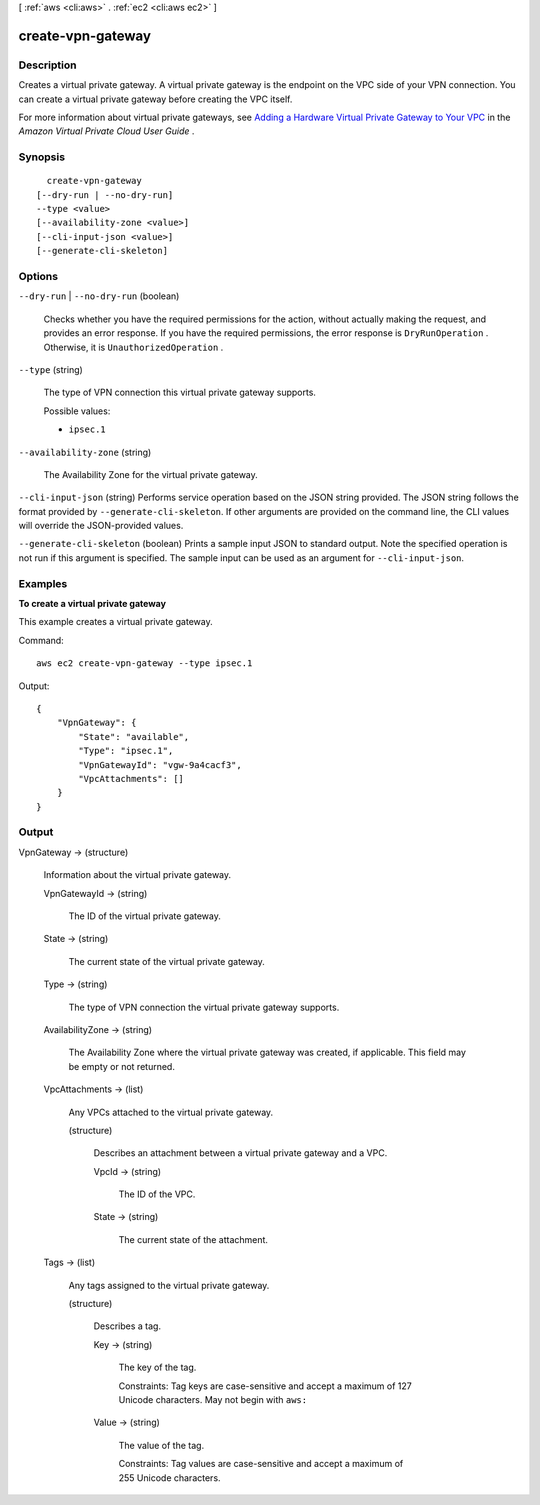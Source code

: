 [ :ref:`aws <cli:aws>` . :ref:`ec2 <cli:aws ec2>` ]

.. _cli:aws ec2 create-vpn-gateway:


******************
create-vpn-gateway
******************



===========
Description
===========



Creates a virtual private gateway. A virtual private gateway is the endpoint on the VPC side of your VPN connection. You can create a virtual private gateway before creating the VPC itself.

 

For more information about virtual private gateways, see `Adding a Hardware Virtual Private Gateway to Your VPC`_ in the *Amazon Virtual Private Cloud User Guide* .



========
Synopsis
========

::

    create-vpn-gateway
  [--dry-run | --no-dry-run]
  --type <value>
  [--availability-zone <value>]
  [--cli-input-json <value>]
  [--generate-cli-skeleton]




=======
Options
=======

``--dry-run`` | ``--no-dry-run`` (boolean)


  Checks whether you have the required permissions for the action, without actually making the request, and provides an error response. If you have the required permissions, the error response is ``DryRunOperation`` . Otherwise, it is ``UnauthorizedOperation`` .

  

``--type`` (string)


  The type of VPN connection this virtual private gateway supports.

  

  Possible values:

  
  *   ``ipsec.1``

  

  

``--availability-zone`` (string)


  The Availability Zone for the virtual private gateway.

  

``--cli-input-json`` (string)
Performs service operation based on the JSON string provided. The JSON string follows the format provided by ``--generate-cli-skeleton``. If other arguments are provided on the command line, the CLI values will override the JSON-provided values.

``--generate-cli-skeleton`` (boolean)
Prints a sample input JSON to standard output. Note the specified operation is not run if this argument is specified. The sample input can be used as an argument for ``--cli-input-json``.



========
Examples
========

**To create a virtual private gateway**

This example creates a virtual private gateway.

Command::

  aws ec2 create-vpn-gateway --type ipsec.1

Output::

  {
      "VpnGateway": {
          "State": "available",
          "Type": "ipsec.1",
          "VpnGatewayId": "vgw-9a4cacf3",
          "VpcAttachments": []
      }
  }

======
Output
======

VpnGateway -> (structure)

  

  Information about the virtual private gateway.

  

  VpnGatewayId -> (string)

    

    The ID of the virtual private gateway.

    

    

  State -> (string)

    

    The current state of the virtual private gateway.

    

    

  Type -> (string)

    

    The type of VPN connection the virtual private gateway supports.

    

    

  AvailabilityZone -> (string)

    

    The Availability Zone where the virtual private gateway was created, if applicable. This field may be empty or not returned. 

    

    

  VpcAttachments -> (list)

    

    Any VPCs attached to the virtual private gateway.

    

    (structure)

      

      Describes an attachment between a virtual private gateway and a VPC.

      

      VpcId -> (string)

        

        The ID of the VPC.

        

        

      State -> (string)

        

        The current state of the attachment.

        

        

      

    

  Tags -> (list)

    

    Any tags assigned to the virtual private gateway.

    

    (structure)

      

      Describes a tag.

      

      Key -> (string)

        

        The key of the tag. 

         

        Constraints: Tag keys are case-sensitive and accept a maximum of 127 Unicode characters. May not begin with ``aws:`` 

        

        

      Value -> (string)

        

        The value of the tag.

         

        Constraints: Tag values are case-sensitive and accept a maximum of 255 Unicode characters.

        

        

      

    

  



.. _Adding a Hardware Virtual Private Gateway to Your VPC: http://docs.aws.amazon.com/AmazonVPC/latest/UserGuide/VPC_VPN.html
